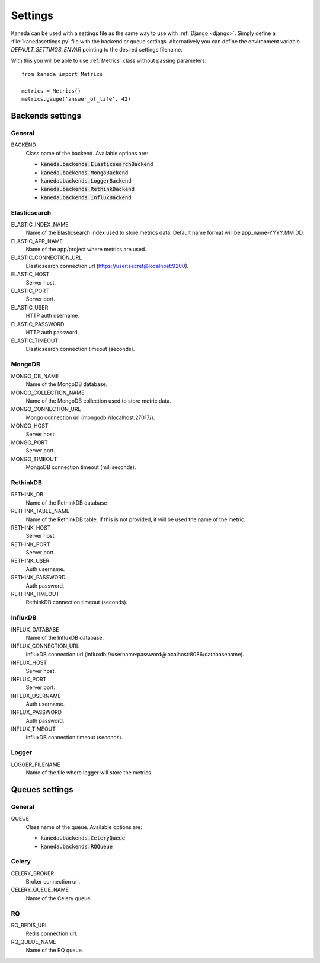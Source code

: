 Settings
========

Kaneda can be used with a settings file as the same way to use with :ref:`Django <django>`. Simply define a
:file:`kanedasettings.py` file with the backend or queue settings. Alternatively you can define the environment variable
`DEFAULT_SETTINGS_ENVAR`  pointing to the desired settings filename.

With this you will be able to use :ref:`Metrics` class without passing parameters::

    from kaneda import Metrics

    metrics = Metrics()
    metrics.gauge('answer_of_life', 42)

Backends settings
~~~~~~~~~~~~~~~~~

General
-------
BACKEND
  Class name of the backend. Available options are:

  * :code:`kaneda.backends.ElasticsearchBackend`
  * :code:`kaneda.backends.MongoBackend`
  * :code:`kaneda.backends.LoggerBackend`
  * :code:`kaneda.backends.RethinkBackend`
  * :code:`kaneda.backends.InfluxBackend`

Elasticsearch
-------------
ELASTIC_INDEX_NAME
  Name of the Elasticsearch index used to store metrics data. Default name format will be app_name-YYYY.MM.DD.

ELASTIC_APP_NAME
  Name of the app/project where metrics are used.

ELASTIC_CONNECTION_URL
  Elasticsearch connection url (https://user:secret@localhost:9200).

ELASTIC_HOST
  Server host.

ELASTIC_PORT
  Server port.

ELASTIC_USER
  HTTP auth username.

ELASTIC_PASSWORD
  HTTP auth password.

ELASTIC_TIMEOUT
  Elasticsearch connection timeout (seconds).

MongoDB
-------
MONGO_DB_NAME
  Name of the MongoDB database.

MONGO_COLLECTION_NAME
  Name of the MongoDB collection used to store metric data.

MONGO_CONNECTION_URL
  Mongo connection url (mongodb://localhost:27017/).

MONGO_HOST
  Server host.

MONGO_PORT
  Server port.

MONGO_TIMEOUT
  MongoDB connection timeout (milliseconds).

RethinkDB
---------
RETHINK_DB
  Name of the RethinkDB database

RETHINK_TABLE_NAME
  Name of the RethinkDB table. If this is not provided, it will be used the name of the metric.

RETHINK_HOST
  Server host.

RETHINK_PORT
  Server port.

RETHINK_USER
  Auth username.

RETHINK_PASSWORD
  Auth password.

RETHINK_TIMEOUT
  RethinkDB connection timeout (seconds).

InfluxDB
--------
INFLUX_DATABASE
  Name of the InfluxDB database.

INFLUX_CONNECTION_URL
  InfluxDB connection url (influxdb://username:password@localhost:8086/databasename).

INFLUX_HOST
  Server host.

INFLUX_PORT
  Server port.

INFLUX_USERNAME
  Auth username.

INFLUX_PASSWORD
  Auth password.

INFLUX_TIMEOUT
  InfluxDB connection timeout (seconds).

Logger
------
LOGGER_FILENAME
  Name of the file where logger will store the metrics.

Queues settings
~~~~~~~~~~~~~~~

General
-------
QUEUE
  Class name of the queue. Available options are:

  * :code:`kaneda.backends.CeleryQueue`
  * :code:`kaneda.backends.RQQueue`

Celery
------
CELERY_BROKER
  Broker connection url.

CELERY_QUEUE_NAME
  Name of the Celery queue.

RQ
--
RQ_REDIS_URL
  Redis connection url.

RQ_QUEUE_NAME
  Name of the RQ queue.